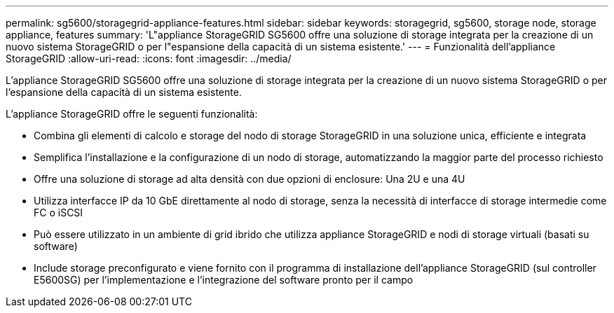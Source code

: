 ---
permalink: sg5600/storagegrid-appliance-features.html 
sidebar: sidebar 
keywords: storagegrid, sg5600, storage node, storage appliance, features 
summary: 'L"appliance StorageGRID SG5600 offre una soluzione di storage integrata per la creazione di un nuovo sistema StorageGRID o per l"espansione della capacità di un sistema esistente.' 
---
= Funzionalità dell'appliance StorageGRID
:allow-uri-read: 
:icons: font
:imagesdir: ../media/


[role="lead"]
L'appliance StorageGRID SG5600 offre una soluzione di storage integrata per la creazione di un nuovo sistema StorageGRID o per l'espansione della capacità di un sistema esistente.

L'appliance StorageGRID offre le seguenti funzionalità:

* Combina gli elementi di calcolo e storage del nodo di storage StorageGRID in una soluzione unica, efficiente e integrata
* Semplifica l'installazione e la configurazione di un nodo di storage, automatizzando la maggior parte del processo richiesto
* Offre una soluzione di storage ad alta densità con due opzioni di enclosure: Una 2U e una 4U
* Utilizza interfacce IP da 10 GbE direttamente al nodo di storage, senza la necessità di interfacce di storage intermedie come FC o iSCSI
* Può essere utilizzato in un ambiente di grid ibrido che utilizza appliance StorageGRID e nodi di storage virtuali (basati su software)
* Include storage preconfigurato e viene fornito con il programma di installazione dell'appliance StorageGRID (sul controller E5600SG) per l'implementazione e l'integrazione del software pronto per il campo

